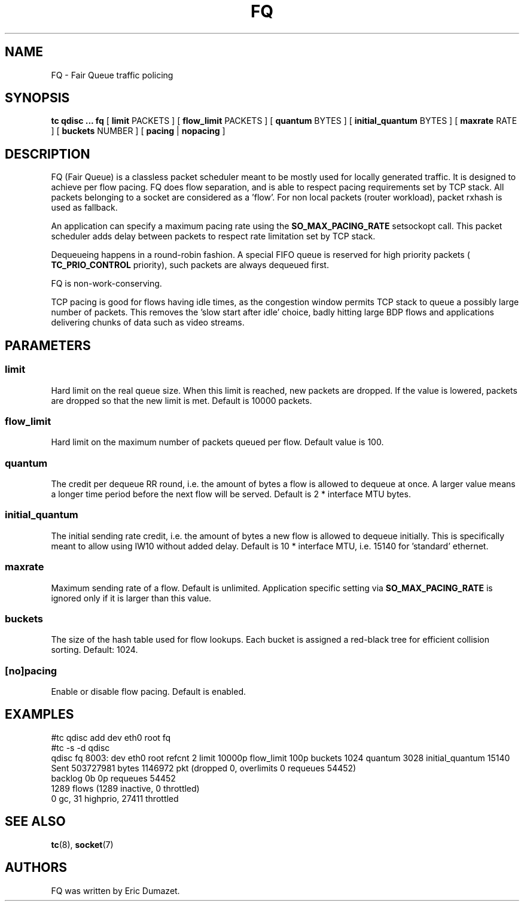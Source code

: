 .TH FQ 8 "10 Sept 2015" "iproute2" "Linux"
.SH NAME
FQ \- Fair Queue traffic policing
.SH SYNOPSIS
.B tc qdisc ... fq
[
.B limit
PACKETS ] [
.B flow_limit
PACKETS ] [
.B quantum
BYTES ] [
.B initial_quantum
BYTES ] [
.B maxrate
RATE ] [
.B buckets
NUMBER ]  [
.B pacing
|
.B nopacing
]

.SH DESCRIPTION
FQ (Fair Queue) is a classless packet scheduler meant to be mostly
used for locally generated traffic.  It is designed to achieve per flow pacing.
FQ does flow separation, and is able to respect pacing requirements set by TCP stack.
All packets belonging to a socket are considered as a 'flow'.
For non local packets (router workload), packet rxhash is used as fallback.

An application can specify a maximum pacing rate using the
.B SO_MAX_PACING_RATE
setsockopt call.  This packet scheduler adds delay between packets to
respect rate limitation set by TCP stack.

Dequeueing happens in a round-robin fashion.
A special FIFO queue is reserved for high priority packets (
.B TC_PRIO_CONTROL
priority), such packets are always dequeued first.

FQ is non-work-conserving.

TCP pacing is good for flows having idle times, as the congestion
window permits TCP stack to queue a possibly large number of packets.
This removes the 'slow start after idle' choice, badly hitting
large BDP flows and applications delivering chunks of data such as video streams.

.SH PARAMETERS
.SS limit
Hard limit on the real queue size. When this limit is reached, new packets
are dropped. If the value is lowered, packets are dropped so that the new limit is
met. Default is 10000 packets.
.SS flow_limit
Hard limit on the maximum number of packets queued per flow.
Default value is 100.
.SS quantum
The credit per dequeue RR round, i.e. the amount of bytes a flow is allowed to
dequeue at once. A larger value means a longer time period before the next flow
will be served.
Default is 2 * interface MTU bytes.
.SS initial_quantum
The initial sending rate credit, i.e. the amount of bytes a new flow is allowed
to dequeue initially.
This is specifically meant to allow using IW10 without added delay.
Default is 10 * interface MTU, i.e. 15140 for 'standard' ethernet.
.SS maxrate
Maximum sending rate of a flow.  Default is unlimited.
Application specific setting via
.B SO_MAX_PACING_RATE
is ignored only if it is larger than this value.
.SS buckets
The size of the hash table used for flow lookups. Each bucket is assigned a
red-black tree for efficient collision sorting.
Default: 1024.
.SS [no]pacing
Enable or disable flow pacing. Default is enabled.
.SH EXAMPLES
#tc qdisc add dev eth0 root fq
.br
#tc -s -d qdisc
.br
qdisc fq 8003: dev eth0 root refcnt 2 limit 10000p flow_limit 100p buckets 1024 quantum 3028 initial_quantum 15140
 Sent 503727981 bytes 1146972 pkt (dropped 0, overlimits 0 requeues 54452)
 backlog 0b 0p requeues 54452
  1289 flows (1289 inactive, 0 throttled)
  0 gc, 31 highprio, 27411 throttled
.br
.SH SEE ALSO
.BR tc (8),
.BR socket (7)
.SH AUTHORS
FQ was written by Eric Dumazet.
